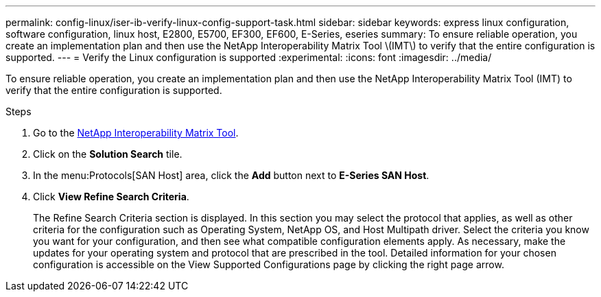 ---
permalink: config-linux/iser-ib-verify-linux-config-support-task.html
sidebar: sidebar
keywords: express linux configuration, software configuration, linux host, E2800, E5700, EF300, EF600, E-Series, eseries
summary: To ensure reliable operation, you create an implementation plan and then use the NetApp Interoperability Matrix Tool \(IMT\) to verify that the entire configuration is supported.
---
= Verify the Linux configuration is supported
:experimental:
:icons: font
:imagesdir: ../media/

[.lead]
To ensure reliable operation, you create an implementation plan and then use the NetApp Interoperability Matrix Tool (IMT) to verify that the entire configuration is supported.

.Steps

. Go to the https://mysupport.netapp.com/matrix[NetApp Interoperability Matrix Tool].
. Click on the *Solution Search* tile.
. In the menu:Protocols[SAN Host] area, click the *Add* button next to *E-Series SAN Host*.
. Click *View Refine Search Criteria*.
+
The Refine Search Criteria section is displayed. In this section you may select the protocol that applies, as well as other criteria for the configuration such as Operating System, NetApp OS, and Host Multipath driver. Select the criteria you know you want for your configuration, and then see what compatible configuration elements apply. As necessary, make the updates for your operating system and protocol that are prescribed in the tool. Detailed information for your chosen configuration is accessible on the View Supported Configurations page by clicking the right page arrow.
